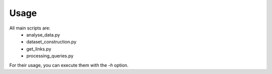 =====
Usage
=====

All main scripts are:
  * analyse_data.py
  * dataset_construction.py
  * get_links.py
  * processing_queries.py

For their usage, you can execute them with the `-h` option.
